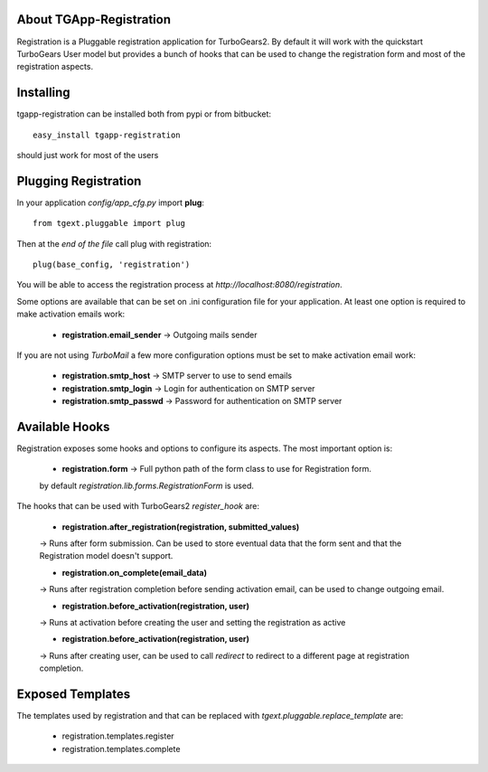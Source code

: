 About TGApp-Registration
-------------------------

Registration is a Pluggable registration application for TurboGears2.
By default it will work with the quickstart TurboGears User model
but provides a bunch of hooks that can be used to change the registration
form and most of the registration aspects.

Installing
-------------------------------

tgapp-registration can be installed both from pypi or from bitbucket::

    easy_install tgapp-registration

should just work for most of the users

Plugging Registration
----------------------------

In your application *config/app_cfg.py* import **plug**::

    from tgext.pluggable import plug

Then at the *end of the file* call plug with registration::

    plug(base_config, 'registration')

You will be able to access the registration process at
*http://localhost:8080/registration*.

Some options are available that can be set on .ini
configuration file for your application.
At least one option is required to make activation emails
work:

    * **registration.email_sender** -> Outgoing mails sender

If you are not using *TurboMail* a few more configuration
options must be set to make activation email work:

    * **registration.smtp_host** -> SMTP server to use to send emails

    * **registration.smtp_login** -> Login for authentication on SMTP server

    * **registration.smtp_passwd** -> Password for authentication on SMTP server

Available Hooks
----------------------

Registration exposes some hooks and options to configure its
aspects. The most important option is:

    * **registration.form** -> Full python path of the form class to use for Registration form.
    by default *registration.lib.forms.RegistrationForm* is used.

The hooks that can be used with TurboGears2 *register_hook* are:

    * **registration.after_registration(registration, submitted_values)**
    -> Runs after form submission. Can be used to store eventual data that the form
    sent and that the Registration model doesn't support.

    * **registration.on_complete(email_data)**
    -> Runs after registration completion before sending activation email, can be used
    to change outgoing email.

    * **registration.before_activation(registration, user)**
    -> Runs at activation before creating the user and setting the registration as active

    * **registration.before_activation(registration, user)**
    -> Runs after creating user, can be used to call *redirect* to redirect to
    a different page at registration completion.

Exposed Templates
--------------------

The templates used by registration and that can be replaced with
*tgext.pluggable.replace_template* are:

    * registration.templates.register

    * registration.templates.complete
